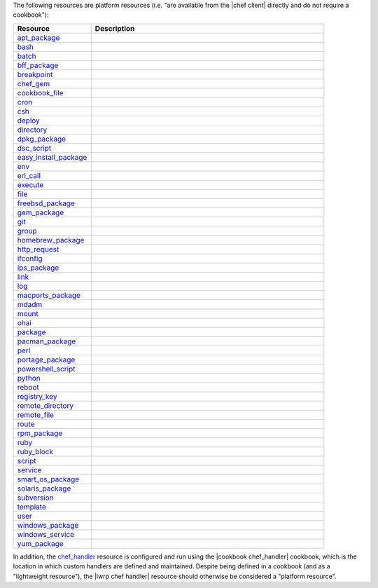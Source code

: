 .. The contents of this file are included in multiple topics.
.. This file should not be changed in a way that hinders its ability to appear in multiple documentation sets.

The following resources are platform resources (i.e. "are available from the |chef client| directly and do not require a cookbook"):

.. list-table::
   :widths: 150 450
   :header-rows: 1

   * - Resource
     - Description
   * - `apt_package <http://docs.chef.io/resource_apt_package.html>`_
     - .. include:: ../../includes_resources/includes_resource_package_apt.rst
   * - `bash <http://docs.chef.io/resource_bash.html>`_
     - .. include:: ../../includes_resources/includes_resource_script_bash.rst
   * - `batch <http://docs.chef.io/resource_batch.html>`_
     - .. include:: ../../includes_resources/includes_resource_batch.rst
   * - `bff_package <http://docs.chef.io/resource_bff_package.html>`_
     - .. include:: ../../includes_resources/includes_resource_package_bff.rst
   * - `breakpoint <http://docs.chef.io/resource_breakpoint.html>`_
     - .. include:: ../../includes_resources/includes_resource_breakpoint.rst
   * - `chef_gem <http://docs.chef.io/resource_chef_gem.html>`_
     - .. include:: ../../includes_resources/includes_resource_package_chef_gem.rst
   * - `cookbook_file <http://docs.chef.io/resource_cookbook_file.html>`_
     - .. include:: ../../includes_resources/includes_resource_cookbook_file.rst
   * - `cron <http://docs.chef.io/resource_cron.html>`_
     - .. include:: ../../includes_resources/includes_resource_cron.rst
   * - `csh <http://docs.chef.io/resource_csh.html>`_
     - .. include:: ../../includes_resources/includes_resource_script_csh.rst
   * - `deploy <http://docs.chef.io/resource_deploy.html>`_
     - .. include:: ../../includes_resources/includes_resource_deploy.rst
   * - `directory <http://docs.chef.io/resource_directory.html>`_
     - .. include:: ../../includes_resources/includes_resource_directory.rst
   * - `dpkg_package <http://docs.chef.io/resource_dpkg_package.html>`_
     - .. include:: ../../includes_resources/includes_resource_package_dpkg.rst
   * - `dsc_script <http://docs.chef.io/resource_dsc_script.html>`_
     - .. include:: ../../includes_resources/includes_resource_dsc_script.rst
   * - `easy_install_package <http://docs.chef.io/resource_easy_install_package.html>`_
     - .. include:: ../../includes_resources/includes_resource_package_easy_install.rst
   * - `env <http://docs.chef.io/resource_env.html>`_
     - .. include:: ../../includes_resources/includes_resource_env.rst
   * - `erl_call <http://docs.chef.io/resource_erlang_call.html>`_
     - .. include:: ../../includes_resources/includes_resource_erlang_call.rst
   * - `execute <http://docs.chef.io/resource_execute.html>`_
     - .. include:: ../../includes_resources/includes_resource_execute.rst
   * - `file <http://docs.chef.io/resource_file.html>`_
     - .. include:: ../../includes_resources/includes_resource_file.rst
   * - `freebsd_package <http://docs.chef.io/resource_freebsd_package.html>`_
     - .. include:: ../../includes_resources/includes_resource_package_freebsd.rst
   * - `gem_package <http://docs.chef.io/resource_gem_package.html>`_
     - .. include:: ../../includes_resources/includes_resource_package_gem.rst
   * - `git <http://docs.chef.io/resource_git.html>`_
     - .. include:: ../../includes_resources/includes_resource_scm_git.rst
   * - `group <http://docs.chef.io/resource_group.html>`_
     - .. include:: ../../includes_resources/includes_resource_group.rst
   * - `homebrew_package <http://docs.chef.io/resource_homebrew_package.html>`_
     - .. include:: ../../includes_resources/includes_resource_package_homebrew.rst
   * - `http_request <http://docs.chef.io/resource_http_request.html>`_
     - .. include:: ../../includes_resources/includes_resource_http_request.rst
   * - `ifconfig <http://docs.chef.io/resource_ifconfig.html>`_
     - .. include:: ../../includes_resources/includes_resource_ifconfig.rst
   * - `ips_package <http://docs.chef.io/resource_ips_package.html>`_
     - .. include:: ../../includes_resources/includes_resource_package_ips.rst
   * - `link <http://docs.chef.io/resource_link.html>`_
     - .. include:: ../../includes_resources/includes_resource_link.rst
   * - `log <http://docs.chef.io/resource_log.html>`_
     - .. include:: ../../includes_resources/includes_resource_log.rst
   * - `macports_package <http://docs.chef.io/resource_macports_package.html>`_
     - .. include:: ../../includes_resources/includes_resource_package_macports.rst
   * - `mdadm <http://docs.chef.io/resource_mdadm.html>`_
     - .. include:: ../../includes_resources/includes_resource_mdadm.rst
   * - `mount <http://docs.chef.io/resource_mount.html>`_
     - .. include:: ../../includes_resources/includes_resource_mount.rst
   * - `ohai <http://docs.chef.io/resource_ohai.html>`_
     - .. include:: ../../includes_resources/includes_resource_ohai.rst
   * - `package <http://docs.chef.io/resource_package.html>`_
     - .. include:: ../../includes_resources/includes_resource_package.rst
   * - `pacman_package <http://docs.chef.io/resource_pacman_package.html>`_
     - .. include:: ../../includes_resources/includes_resource_package_pacman.rst
   * - `perl <http://docs.chef.io/resource_perl.html>`_
     - .. include:: ../../includes_resources/includes_resource_script_perl.rst
   * - `portage_package <http://docs.chef.io/resource_portage_package.html>`_
     - .. include:: ../../includes_resources/includes_resource_package_portage.rst
   * - `powershell_script <http://docs.chef.io/resource_powershell_script.html>`_
     - .. include:: ../../includes_resources/includes_resource_powershell_script.rst
   * - `python <http://docs.chef.io/resource_python.html>`_
     - .. include:: ../../includes_resources/includes_resource_script_python.rst
   * - `reboot <http://docs.chef.io/resource_reboot.html>`_
     - .. include:: ../../includes_resources/includes_resource_service_reboot.rst
   * - `registry_key <http://docs.chef.io/resource_registry_key.html>`_
     - .. include:: ../../includes_resources/includes_resource_registry_key.rst
   * - `remote_directory <http://docs.chef.io/resource_remote_directory.html>`_
     - .. include:: ../../includes_resources/includes_resource_remote_directory.rst
   * - `remote_file <http://docs.chef.io/resource_remote_file.html>`_
     - .. include:: ../../includes_resources/includes_resource_remote_file.rst
   * - `route <http://docs.chef.io/resource_route.html>`_
     - .. include:: ../../includes_resources/includes_resource_route.rst
   * - `rpm_package <http://docs.chef.io/resource_rpm_package.html>`_
     - .. include:: ../../includes_resources/includes_resource_package_rpm.rst
   * - `ruby <http://docs.chef.io/resource_ruby.html>`_
     - .. include:: ../../includes_resources/includes_resource_script_ruby.rst
   * - `ruby_block <http://docs.chef.io/resource_ruby_block.html>`_
     - .. include:: ../../includes_resources/includes_resource_ruby_block.rst
   * - `script <http://docs.chef.io/resource_script.html>`_
     - .. include:: ../../includes_resources/includes_resource_script.rst
   * - `service <http://docs.chef.io/resource_service.html>`_
     - .. include:: ../../includes_resources/includes_resource_service.rst
   * - `smart_os_package <http://docs.chef.io/resource_smartos_package.html>`_
     - .. include:: ../../includes_resources/includes_resource_package_smartos.rst
   * - `solaris_package <http://docs.chef.io/resource_solaris_package.html>`_
     - .. include:: ../../includes_resources/includes_resource_package_solaris.rst
   * - `subversion <http://docs.chef.io/resource_subversion.html>`_
     - .. include:: ../../includes_resources/includes_resource_scm_subversion.rst
   * - `template <http://docs.chef.io/resource_template.html>`_
     - .. include:: ../../includes_resources/includes_resource_template.rst
   * - `user <http://docs.chef.io/resource_user.html>`_
     - .. include:: ../../includes_resources/includes_resource_user.rst
   * - `windows_package <http://docs.chef.io/resource_service_windows_package.html>`_
     - .. include:: ../../includes_resources/includes_resource_package_windows.rst
   * - `windows_service <http://docs.chef.io/resource_service_windows.html>`_
     - .. include:: ../../includes_resources/includes_resource_service_windows.rst
   * - `yum_package <http://docs.chef.io/resource_yum.html>`_
     - .. include:: ../../includes_resources/includes_resource_package_yum.rst

In addition, the `chef_handler <http://docs.chef.io/resource_chef_handler.html>`_ resource is configured and run using the |cookbook chef_handler| cookbook, which is the location in which custom handlers are defined and maintained. Despite being defined in a cookbook (and as a "lightweight resource"), the |lwrp chef handler| resource should otherwise be considered a "platform resource".